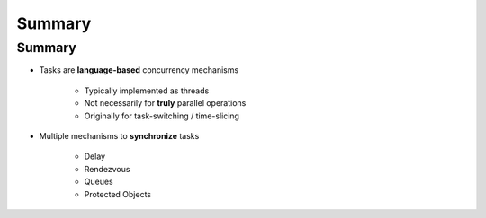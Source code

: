=========
Summary
=========

---------
Summary
---------

* Tasks are **language-based** concurrency mechanisms

   - Typically implemented as threads
   - Not necessarily for **truly** parallel operations
   - Originally for task-switching / time-slicing

* Multiple mechanisms to **synchronize** tasks

   - Delay
   - Rendezvous
   - Queues
   - Protected Objects
